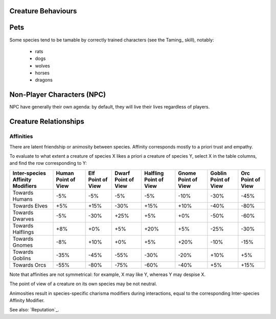 
Creature Behaviours
-------------------



Pets
----

Some species tend to be tamable by correctly trained characters (see the Taming_ skill), notably:
 
 - rats
 - dogs
 - wolves
 - horses
 - dragons


Non-Player Characters (NPC)
---------------------------

NPC have generally their own agenda: by default, they will live their lives regardless of players.


Creature Relationships
----------------------


Affinities
..........


There are latent friendship or animosity between species. Affinity corresponds mostly to a priori trust and empathy.

To evaluate to what extent a creature of species X likes a priori a creature of species Y, select X in the table columns, and find the row corresponding to Y:


+---------------+--------------+--------------+--------------+--------------+--------------+--------------+--------------+
| Inter-species | Human        | Elf          | Dwarf        | Halfling     | Gnome        | Goblin       | Orc          |
| Affinity      | Point of View| Point of View| Point of View| Point of View| Point of View| Point of View| Point of View|
| Modifiers     |              |              |              |              |              |              |              |
+===============+==============+==============+==============+==============+==============+==============+==============+
| Towards       | -5%          | -5%          |  -5%         | -5%          | -10%         | -30%         | -45%         |
| Humans        |              |              |              |              |              |              |              |
+---------------+--------------+--------------+--------------+--------------+--------------+--------------+--------------+
| Towards       | +5%          | +15%         | -30%         | +15%         | +10%         | -40%         | -80%         |
| Elves         |              |              |              |              |              |              |              |
+---------------+--------------+--------------+--------------+--------------+--------------+--------------+--------------+
| Towards       | -5%          | -30%         | +25%         | +5%          | +0%          | -50%         | -60%         |
| Dwarves       |              |              |              |              |              |              |              |
+---------------+--------------+--------------+--------------+--------------+--------------+--------------+--------------+
| Towards       | +8%          | +0%          | +5%          | +20%         | +5%          | -25%         | -30%         |
| Halflings     |              |              |              |              |              |              |              |
+---------------+--------------+--------------+--------------+--------------+--------------+--------------+--------------+
| Towards       | -8%          | +10%         | +0%          | +5%          | +20%         | -10%         | -15%         |
| Gnomes        |              |              |              |              |              |              |              |
+---------------+--------------+--------------+--------------+--------------+--------------+--------------+--------------+
| Towards       | -35%         | -45%         | -55%         | -30%         | -20%         | +10%         | +5%          |
| Goblins       |              |              |              |              |              |              |              |
+---------------+--------------+--------------+--------------+--------------+--------------+--------------+--------------+
| Towards       | -55%         | -80%         | -75%         | -60%         | -40%         | +5%          | +15%         |
| Orcs          |              |              |              |              |              |              |              |
+---------------+--------------+--------------+--------------+--------------+--------------+--------------+--------------+


Note that affinities are not symmetrical: for example, X may like Y, whereas Y may despise X.

The point of view of a creature on its own species may be not neutral.

Animosities result in species-specific charisma modifiers during interactions, equal to the corresponding Inter-species Affinity Modifier.


See also: `Reputation`_.

